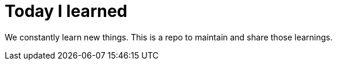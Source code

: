 = Today I learned

We constantly learn new things. This is a repo to maintain and share those learnings.
